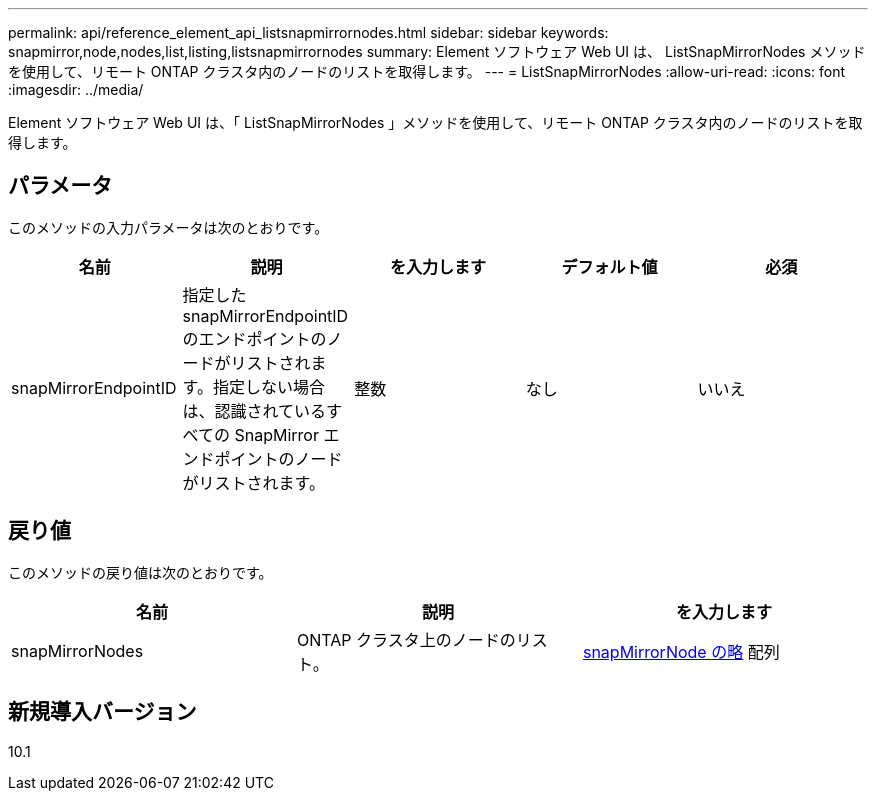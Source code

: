 ---
permalink: api/reference_element_api_listsnapmirrornodes.html 
sidebar: sidebar 
keywords: snapmirror,node,nodes,list,listing,listsnapmirrornodes 
summary: Element ソフトウェア Web UI は、 ListSnapMirrorNodes メソッドを使用して、リモート ONTAP クラスタ内のノードのリストを取得します。 
---
= ListSnapMirrorNodes
:allow-uri-read: 
:icons: font
:imagesdir: ../media/


[role="lead"]
Element ソフトウェア Web UI は、「 ListSnapMirrorNodes 」メソッドを使用して、リモート ONTAP クラスタ内のノードのリストを取得します。



== パラメータ

このメソッドの入力パラメータは次のとおりです。

|===
| 名前 | 説明 | を入力します | デフォルト値 | 必須 


 a| 
snapMirrorEndpointID
 a| 
指定した snapMirrorEndpointID のエンドポイントのノードがリストされます。指定しない場合は、認識されているすべての SnapMirror エンドポイントのノードがリストされます。
 a| 
整数
 a| 
なし
 a| 
いいえ

|===


== 戻り値

このメソッドの戻り値は次のとおりです。

|===
| 名前 | 説明 | を入力します 


 a| 
snapMirrorNodes
 a| 
ONTAP クラスタ上のノードのリスト。
 a| 
xref:reference_element_api_snapmirrornode.adoc[snapMirrorNode の略] 配列

|===


== 新規導入バージョン

10.1
